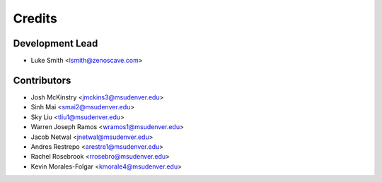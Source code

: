 Credits
=======

Development Lead
----------------

* Luke Smith <lsmith@zenoscave.com>

Contributors
------------

* Josh McKinstry <jmckins3@msudenver.edu>
* Sinh Mai <smai2@msudenver.edu>
* Sky Liu <tliu1@msudenver.edu>
* Warren Joseph Ramos <wramos1@msudenver.edu> 
* Jacob Netwal <jnetwal@msudenver.edu>
* Andres Restrepo <arestre1@msudenver.edu>
* Rachel Rosebrook <rrosebro@msudenver.edu>
* Kevin Morales-Folgar <kmorale4@msudenver.edu>
